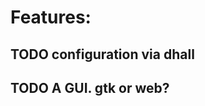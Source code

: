 #+SEQ_TODO: TODO(t) NEXT(n) PROJ(p) WAITING(w) | DONE(d) CANCELLED(c)
* Features:
** TODO configuration via dhall
** TODO A GUI. gtk or web?
